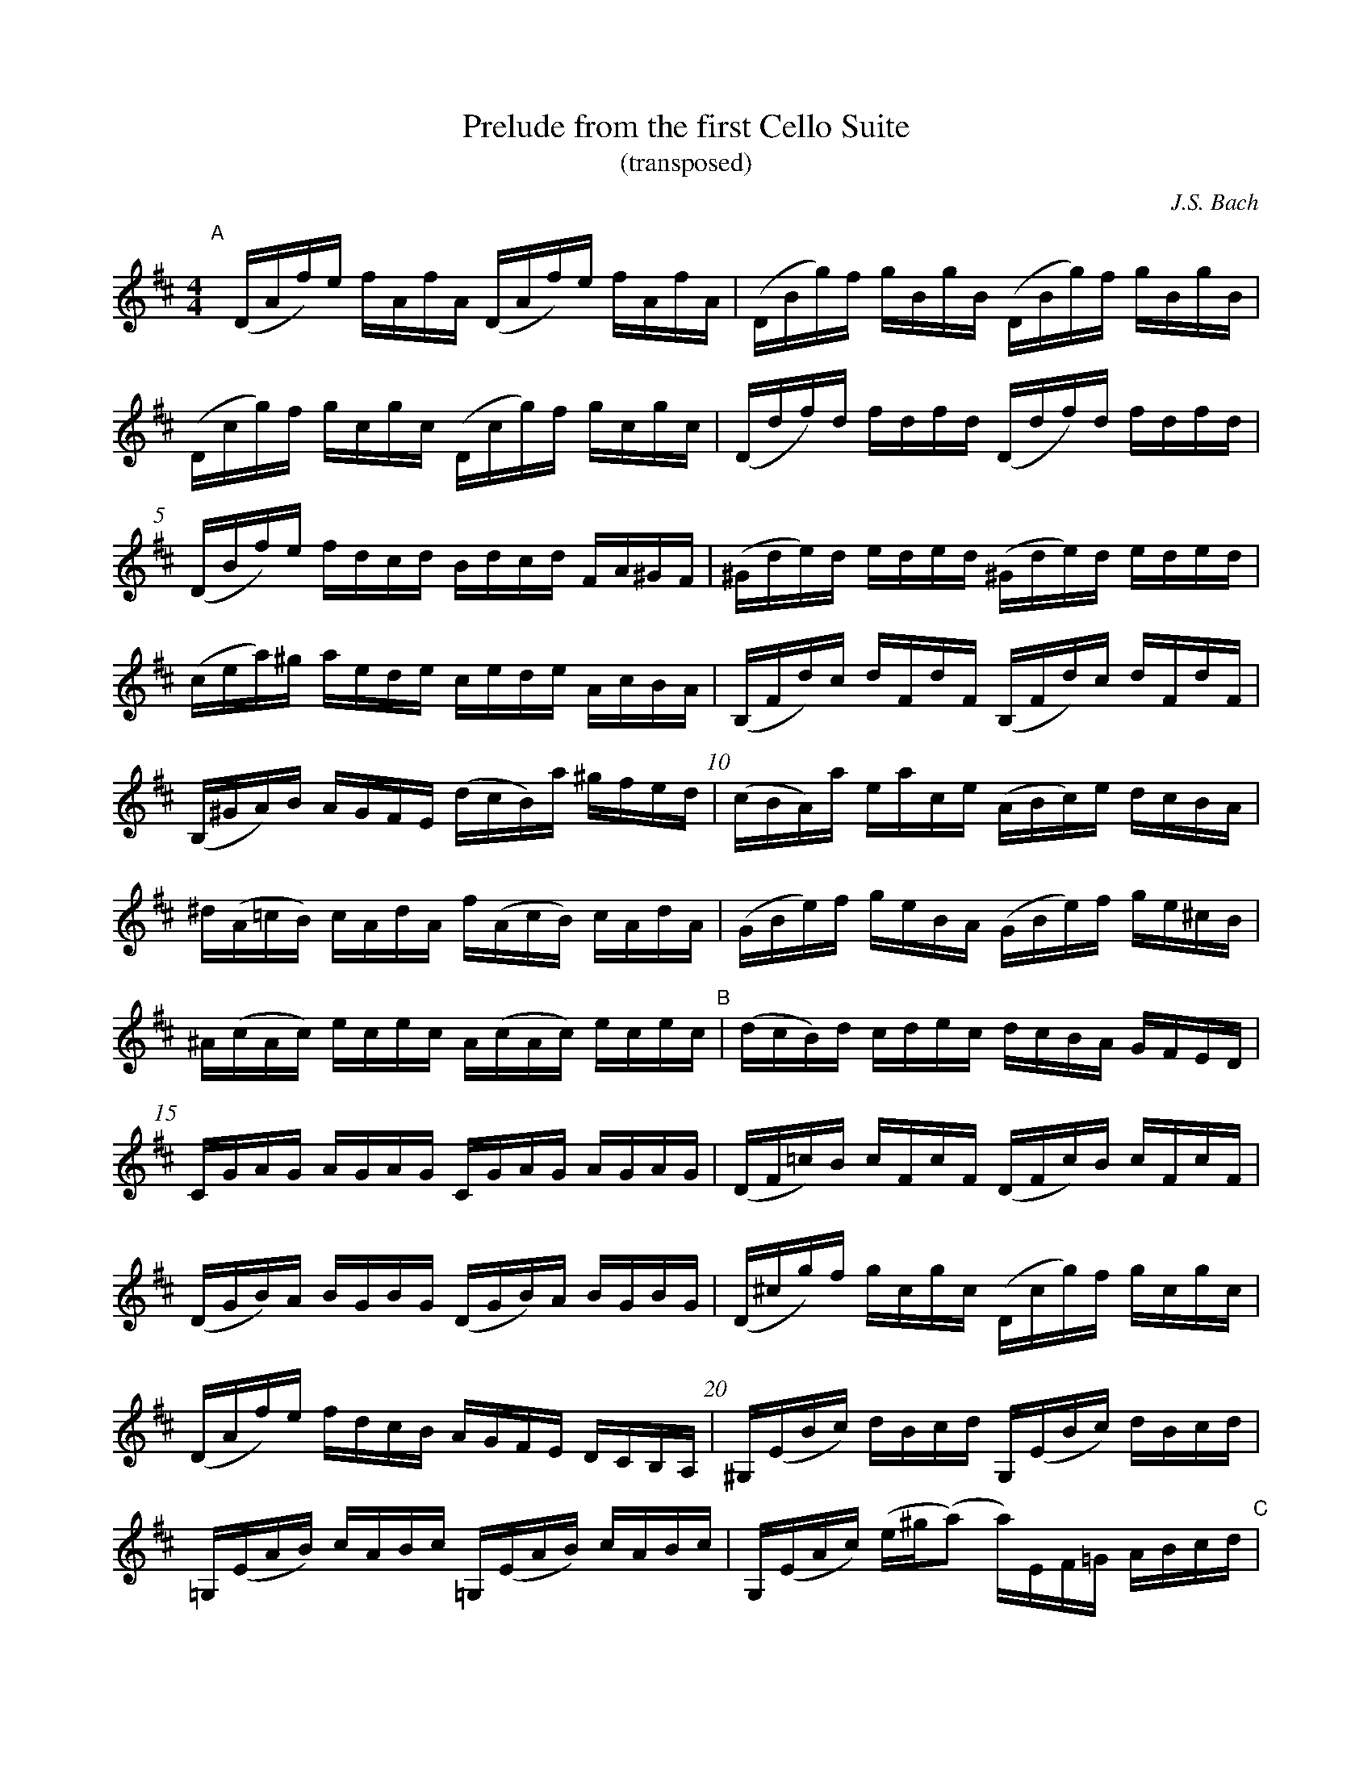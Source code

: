 %%barlabelfont Times-Bold 18 box
%%barnumberfont Times-Roman 12 box
%%barnumbers 5

X:1
T: Prelude from the first Cello Suite
T: (transposed)
C: J.S. Bach
M: 4/4
L: 1/16
K:D
"A"[|] (DAf)e fAfA (DAf)e fAfA | (DBg)f gBgB (DBg)f gBgB |
(Dcg)f gcgc (Dcg)f gcgc | (Ddf)d fdfd (Ddf)d fdfd |
(DBf)e fdcd Bdcd FA^GF  | (^Gde)d eded (^Gde)d eded |
(cea)^g aede cede AcBA  | (B,Fd)c dFdF (B,Fd)c dFdF |
(B,^GA)B AGFE (dcB)a ^gfed | (cBA)a eace (ABc)e dcBA |
^d(A=cB) cAdA f(AcB) cAdA  | (GBe)f geBA (GBe)f ge^cB |
^A(cAc) ecec A(cAc) ecec   "B"| (dcB)d cdec dcBA GFED |
CGAG AGAG CGAG AGAG | (DF=c)B cFcF (DFc)B cFcF |
(DGB)A BGBG (DGB)A BGBG | (D^cg)f gcgc (Dcg)f gcgc |
(DAf)e fdcB AGFE DCB,A, | ^G,(EBc) dBcd G,(EBc) dBcd |
=G,(EAB) cABc =G,(EAB) cABc | G,(EAc) (e^g(a2) a)EF=G ABcd "C"|
%second part
(ecA)B cdef (gec)d efga | _ba^ga a=gfg gec=B AEFG |
A,(EAc) efge (fdA)G FDEF | A,DFA defe ^g=fef fe^de |
e=dcd dB^GF EGBd e^gag | aecB ceAc EA^GF EDCB, "D"|
A,2 (=gf edcB A)(gfe dcBA | G)(fed cBAG F)(edc BAGF |
F)(dcB) [cc]e[AA]e [BB]e[cc]e [dd]e[BB]e | [cc]e[AA]e [dd]e[BB]e [cc]e[AA]e [dd]e[BB]e |
[cc]e[AA]e [BB]e[cc]e [dd]e[ee]e [ff]e[AA]e | [ee]e[ff]e [gg]e[AA]e [ff]e[gg]e [aa]e[ff]e |
[gg]e[ff]e [gg]e[ee]e [ff]e[ee]e [ff]e[dd]e | [ee]e[dd]e [ee]e[cc]e [dd]e[cc]e [dd]e[BB]e |
ceAB =cA^cA dA^dA eA=fA | ^fAgA ^gAaA ^bA=bA =c'A^c'A |
d'(fAf) d'fd'f d'(fAf) d'fd'f | d'(eAe) d'ed'e d'(eAe) d'ed'e |
c'(gAg) c'gc'g c'(gAg) c'gc'g | [D16Afd'] |]

